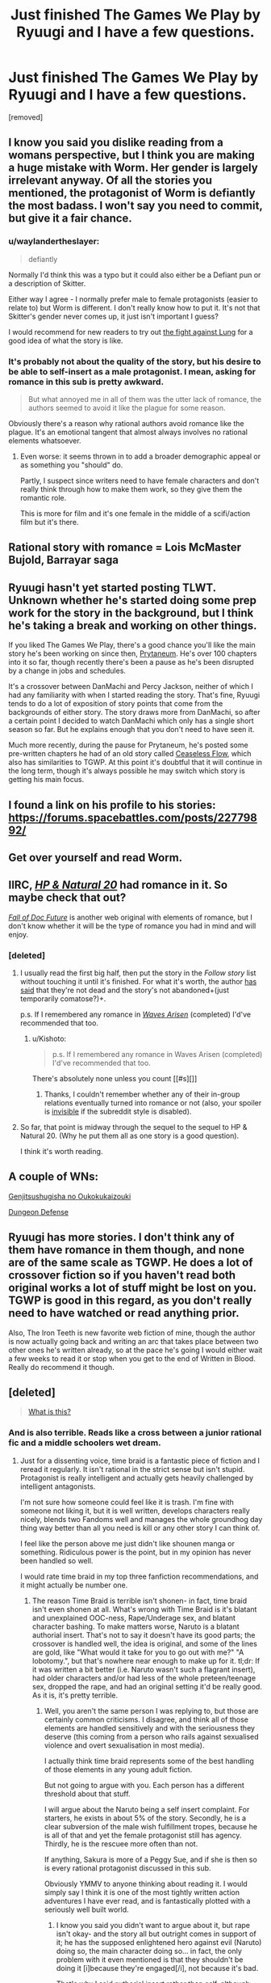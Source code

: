 #+TITLE: Just finished The Games We Play by Ryuugi and I have a few questions.

* Just finished The Games We Play by Ryuugi and I have a few questions.
:PROPERTIES:
:Score: 14
:DateUnix: 1471107686.0
:DateShort: 2016-Aug-13
:END:
[removed]


** I know you said you dislike reading from a womans perspective, but I think you are making a huge mistake with Worm. Her gender is largely irrelevant anyway. Of all the stories you mentioned, the protagonist of Worm is defiantly the most badass. I won't say you need to commit, but give it a fair chance.
:PROPERTIES:
:Author: TophMelonLord
:Score: 20
:DateUnix: 1471117535.0
:DateShort: 2016-Aug-14
:END:

*** u/waylandertheslayer:
#+begin_quote
  defiantly
#+end_quote

Normally I'd think this was a typo but it could also either be a Defiant pun or a description of Skitter.

Either way I agree - I normally prefer male to female protagonists (easier to relate to) but Worm is different. I don't really know how to put it. It's not that Skitter's gender never comes up, it just isn't important I guess?

I would recommend for new readers to try out [[https://parahumans.wordpress.com/category/stories-arcs-1-10/arc-1-gestation/1-04/][the fight against Lung]] for a good idea of what the story is like.
:PROPERTIES:
:Author: waylandertheslayer
:Score: 17
:DateUnix: 1471119820.0
:DateShort: 2016-Aug-14
:END:


*** It's probably not about the quality of the story, but his desire to be able to self-insert as a male protagonist. I mean, asking for romance in this sub is pretty awkward.

#+begin_quote
  But what annoyed me in all of them was the utter lack of romance, the authors seemed to avoid it like the plague for some reason.
#+end_quote

Obviously there's a reason why rational authors avoid romance like the plague. It's an emotional tangent that almost always involves no rational elements whatsoever.
:PROPERTIES:
:Score: 16
:DateUnix: 1471189370.0
:DateShort: 2016-Aug-14
:END:

**** Even worse: it seems thrown in to add a broader demographic appeal or as something you "should" do.

Partly, I suspect since writers need to have female characters and don't really think through how to make them work, so they give them the romantic role.

This is more for film and it's one female in the middle of a scifi/action film but it's there.
:PROPERTIES:
:Author: Tsegen
:Score: 4
:DateUnix: 1471369758.0
:DateShort: 2016-Aug-16
:END:


** Rational story with romance = Lois McMaster Bujold, Barrayar saga
:PROPERTIES:
:Author: EliezerYudkowsky
:Score: 11
:DateUnix: 1471225828.0
:DateShort: 2016-Aug-15
:END:


** Ryuugi hasn't yet started posting TLWT. Unknown whether he's started doing some prep work for the story in the background, but I think he's taking a break and working on other things.

If you liked The Games We Play, there's a good chance you'll like the main story he's been working on since then, [[https://forums.spacebattles.com/threads/danmachi-percy-jackson-prytaneum.352191/][Prytaneum]]. He's over 100 chapters into it so far, though recently there's been a pause as he's been disrupted by a change in jobs and schedules.

It's a crossover between DanMachi and Percy Jackson, neither of which I had any familiarity with when I started reading the story. That's fine, Ryuugi tends to do a lot of exposition of story points that come from the backgrounds of either story. The story draws more from DanMachi, so after a certain point I decided to watch DanMachi which only has a single short season so far. But he explains enough that you don't need to have seen it.

Much more recently, during the pause for Prytaneum, he's posted some pre-written chapters he had of an old story called [[https://forums.spacebattles.com/threads/percy-jackson-the-dresden-files-ceaseless-flow.407257/][Ceaseless Flow]], which also has similarities to TGWP. At this point it's doubtful that it will continue in the long term, though it's always possible he may switch which story is getting his main focus.
:PROPERTIES:
:Author: Alphanos
:Score: 7
:DateUnix: 1471133384.0
:DateShort: 2016-Aug-14
:END:


** I found a link on his profile to his stories: [[https://forums.spacebattles.com/posts/22779892/]]
:PROPERTIES:
:Author: makingupmynewmind
:Score: 6
:DateUnix: 1471110143.0
:DateShort: 2016-Aug-13
:END:


** Get over yourself and read Worm.
:PROPERTIES:
:Author: Detsuahxe
:Score: 5
:DateUnix: 1471313615.0
:DateShort: 2016-Aug-16
:END:


** IIRC, [[https://www.goodreads.com/book/show/16080742-harry-potter-and-the-natural-20][/HP & Natural 20/]] had romance in it. So maybe check that out?

/[[https://www.goodreads.com/book/show/30111315-the-fall-of-doc-future][Fall of Doc Future]]/ is another web original with elements of romance, but I don't know whether it will be the type of romance you had in mind and will enjoy.
:PROPERTIES:
:Author: OutOfNiceUsernames
:Score: 3
:DateUnix: 1471168805.0
:DateShort: 2016-Aug-14
:END:

*** [deleted]
:PROPERTIES:
:Score: 1
:DateUnix: 1471172700.0
:DateShort: 2016-Aug-14
:END:

**** I usually read the first big half, then put the story in the /Follow story/ list without touching it until it's finished. For what it's worth, the author [[http://sirpoley.tumblr.com/post/136825834609/i-atent-ded][has said]] that they're not dead and the story's not abandoned+(just temporarily comatose?)+.

p.s. If I remembered any romance in /[[https://www.goodreads.com/book/show/24957878-the-waves-arisen][Waves Arisen]]/ (completed) I'd've recommended that too.
:PROPERTIES:
:Author: OutOfNiceUsernames
:Score: 6
:DateUnix: 1471180830.0
:DateShort: 2016-Aug-14
:END:

***** u/Kishoto:
#+begin_quote
  p.s. If I remembered any romance in Waves Arisen (completed) I'd've recommended that too.
#+end_quote

There's absolutely none unless you count [[#s][]]
:PROPERTIES:
:Author: Kishoto
:Score: 4
:DateUnix: 1471191496.0
:DateShort: 2016-Aug-14
:END:

****** Thanks, I couldn't remember whether any of their in-group relations eventually turned into romance or not (also, your spoiler is [[https://www.reddit.com/r/rational/comments/4pazqc/rt_a_heros_war_ch83/d4onndd?context=3][invisible]] if the subreddit style is disabled).
:PROPERTIES:
:Author: OutOfNiceUsernames
:Score: 1
:DateUnix: 1471191843.0
:DateShort: 2016-Aug-14
:END:


**** So far, that point is midway through the sequel to the sequel to HP & Natural 20. (Why he put them all as one story is a good question).

I think it's worth reading.
:PROPERTIES:
:Author: CCC_037
:Score: 1
:DateUnix: 1471256321.0
:DateShort: 2016-Aug-15
:END:


** A couple of WNs:

[[http://www.novelupdates.com/series/genjitsushugisha-no-oukokukaizouki/][Genjitsushugisha no Oukokukaizouki]]

[[http://www.novelupdates.com/series/dungeon-defense/][Dungeon Defense]]
:PROPERTIES:
:Author: vallar57
:Score: 5
:DateUnix: 1471125767.0
:DateShort: 2016-Aug-14
:END:


** Ryuugi has more stories. I don't think any of them have romance in them though, and none are of the same scale as TGWP. He does a lot of crossover fiction so if you haven't read both original works a lot of stuff might be lost on you. TGWP is good in this regard, as you don't really need to have watched or read anything prior.

Also, The Iron Teeth is new favorite web fiction of mine, though the author is now actually going back and writing an arc that takes place between two other ones he's written already, so at the pace he's going I would either wait a few weeks to read it or stop when you get to the end of Written in Blood. Really do recommend it though.
:PROPERTIES:
:Author: TophMelonLord
:Score: 4
:DateUnix: 1471118163.0
:DateShort: 2016-Aug-14
:END:


** [deleted]\\

#+begin_quote
  [[https://pastebin.com/64GuVi2F/83385][What is this?]]
#+end_quote
:PROPERTIES:
:Author: the_steroider
:Score: 10
:DateUnix: 1471112164.0
:DateShort: 2016-Aug-13
:END:

*** And is also terrible. Reads like a cross between a junior rational fic and a middle schoolers wet dream.
:PROPERTIES:
:Author: TophMelonLord
:Score: 11
:DateUnix: 1471117642.0
:DateShort: 2016-Aug-14
:END:

**** Just for a dissenting voice, time braid is a fantastic piece of fiction and I reread it regularly. It isn't rational in the strict sense but isn't stupid. Protagonist is really intelligent and actually gets heavily challenged by intelligent antagonists.

I'm not sure how someone could feel like it is trash. I'm fine with someone not liking it, but it is well written, develops characters really nicely, blends two Fandoms well and manages the whole groundhog day thing way better than all you need is kill or any other story I can think of.

I feel like the person above me just didn't like shounen manga or something. Ridiculous power is the point, but in my opinion has never been handled so well.

I would rate time braid in my top three fanfiction recommendations, and it might actually be number one.
:PROPERTIES:
:Author: rumblestiltsken
:Score: 9
:DateUnix: 1471128659.0
:DateShort: 2016-Aug-14
:END:

***** The reason Time Braid is terrible isn't shonen- in fact, time braid isn't even shonen at all. What's wrong with Time Braid is it's blatant and unexplained OOC-ness, Rape/Underage sex, and blatant character bashing. To make matters worse, Naruto is a blatant authorial insert. That's not to say it doesn't have its good parts; the crossover is handled well, the idea is original, and some of the lines are gold, like "What would it take for you to go out with me?" "A lobotomy.", but that's nowhere near enough to make up for it. tl;dr: If it was written a bit better (i.e. Naruto wasn't such a flagrant insert), had older characters and/or had less of the whole preteen/teenage sex, dropped the rape, and had an original setting it'd be really good. As it is, it's pretty terrible.
:PROPERTIES:
:Author: 1101560
:Score: 11
:DateUnix: 1471137927.0
:DateShort: 2016-Aug-14
:END:

****** Well, you aren't the same person I was replying to, but those are certainly common criticisms. I disagree, and think all of those elements are handled sensitively and with the seriousness they deserve (this coming from a person who rails against sexualised violence and overt sexualisation in most media).

I actually think time braid represents some of the best handling of those elements in any young adult fiction.

But not going to argue with you. Each person has a different threshold about that stuff.

I will argue about the Naruto being a self insert complaint. For starters, he exists in about 5% of the story. Secondly, he is a clear subversion of the male wish fulfillment tropes, because he is all of that and yet the female protagonist still has agency. Thirdly, he is the rescuee more often than not.

If anything, Sakura is more of a Peggy Sue, and if she is then so is every rational protagonist discussed in this sub.

Obviously YMMV to anyone thinking about reading it. I would simply say I think it is one of the most tightly written action adventures I have ever read, and is fantastically plotted with a seriously well built world.
:PROPERTIES:
:Author: rumblestiltsken
:Score: 10
:DateUnix: 1471139905.0
:DateShort: 2016-Aug-14
:END:

******* I know you said you didn't want to argue about it, but rape isn't okay- and the story all but outright comes in support of it; he has the supposed enlightened hero against evil (Naruto) doing so, the main character doing so... in fact, the only problem with it even mentioned is that they shouldn't be doing it [i]because they're engaged[/i], not because it's bad.

That's why I said authorial insert rather than self, although perhaps I should have said authorial avatar? I'm not sure what exactly to call it, but it's not like DoS. He is, however, very blatantly written as the author- he talks almost exactly like ShaperV does in what I read of Fimbulwinter. Ofc Sakura is a Peggy sue- the story is literally about using time travel to solve your problems. There isn't anything wrong with that, though, just look at Branches on the Tree of Time or Mother of learning.
:PROPERTIES:
:Author: 1101560
:Score: 3
:DateUnix: 1471142132.0
:DateShort: 2016-Aug-14
:END:

******** I'm ok arguing about the topic, but I don't want to assume everyone else is or wants to read about it. All I would say is that I found time braid presented every abhorrent act by antagonist /or/ protagonist as abhorrent. Loss of humanity and... not redemption, but regaining some sort of stability, are key themes in the work.

It is dark. No doubt. Groundhog Day is a fridge horror narrative.

I don't think it is even vaguely possible to call Naruto enlightened in time braid. He is explicitly naïve and thoughtless. He is very moral, in the same way that any real person can have strong morals and be an absolute horror show because they don't know any better or have a different version of morality. I love that he isn't portrayed as perfect, but instead is possibly the most horrifying character in the story. A good foil to sasuke /and/ Sakura.

If shaper V hates themselves and thinks they turn everything they touch to shit by passive effect, then maybe you could be right. I see Naruto more as successful subversion than anything else.
:PROPERTIES:
:Author: rumblestiltsken
:Score: 9
:DateUnix: 1471142936.0
:DateShort: 2016-Aug-14
:END:


******** Wow, you're misreading this story dramatically. It's supposed to be about fucked up characters in a fucked up world. Naruto is not supposed to be an enlightened hero at all.

Also, I'm assuming we're talking about Hana's scene with Naruto as an example of rape? Because it's really not nearly as rape-y as you seem to want it to be.
:PROPERTIES:
:Author: Detsuahxe
:Score: 2
:DateUnix: 1471313506.0
:DateShort: 2016-Aug-16
:END:

********* Actually, I was mostly talking about the whole sexy jutsu thing- getting them to use it and then taking advantage of the consequences. It's like getting people drunk/on drugs and then pressing them, albeit without the addiction side affects. It's not just Hana, though- Naruto also does the same to Tenten, whose only 14, tops, while using what nearly amounts to mind control to get them attracted. Admittedly he can't entirely help that part, but...

The whole point was that Naruto was the hero- he was the one that the darkness couldn't touch, the chosen hero- and he was still doing it. Enlightened was the wrong word, though.
:PROPERTIES:
:Author: 1101560
:Score: 2
:DateUnix: 1471490215.0
:DateShort: 2016-Aug-18
:END:


**** [deleted]\\

#+begin_quote
  [[https://pastebin.com/64GuVi2F/72811][What is this?]]
#+end_quote
:PROPERTIES:
:Author: the_steroider
:Score: 4
:DateUnix: 1471117925.0
:DateShort: 2016-Aug-14
:END:

***** Fair... though you could say that about almost anything. The shit I took this morning was better than Twilight. Better than Time Braid too, come to think of it.
:PROPERTIES:
:Author: TophMelonLord
:Score: 3
:DateUnix: 1471118386.0
:DateShort: 2016-Aug-14
:END:


**** Strong disagreement. It's an amazing work of fiction. People who are terrified by sex tend to dislike it though.
:PROPERTIES:
:Author: Detsuahxe
:Score: 1
:DateUnix: 1471313207.0
:DateShort: 2016-Aug-16
:END:


** [[https://www.fanfiction.net/s/10078078/1/Trust-and-Providence][Trust and Providence]] is pretty good romance in a sensible setting. Rational, not rationalist.
:PROPERTIES:
:Author: Anderkent
:Score: 2
:DateUnix: 1471210111.0
:DateShort: 2016-Aug-15
:END:


** Wrong subreddit. Might want to ask your questions on Spacebattles.
:PROPERTIES:
:Score: 4
:DateUnix: 1471109909.0
:DateShort: 2016-Aug-13
:END:
